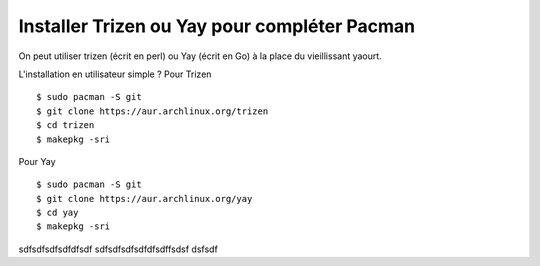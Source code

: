 Installer Trizen ou Yay pour compléter Pacman
=============================================

On peut utiliser trizen (écrit en perl) ou Yay (écrit en Go) à la place du vieillissant yaourt.

L'installation en utilisateur simple ? Pour Trizen ::

  $ sudo pacman -S git
  $ git clone https://aur.archlinux.org/trizen
  $ cd trizen
  $ makepkg -sri

Pour Yay ::

  $ sudo pacman -S git
  $ git clone https://aur.archlinux.org/yay
  $ cd yay
  $ makepkg -sri

sdfsdfsdfsdfdfsdf
sdfsdfsdfsdfdfsdffsdsf
dsfsdf